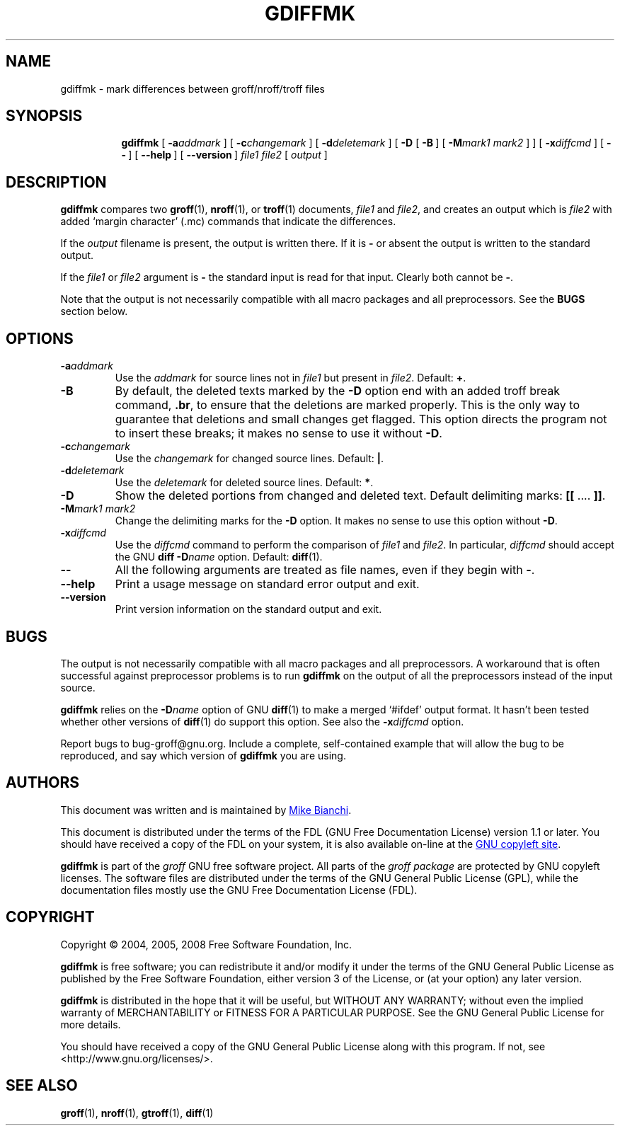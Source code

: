 .ig \"-*- nroff -*-
Copyright (C) 2004, 2005, 2008, 2009 Free Software Foundation, Inc.

This file is part of the gdiffmk utility, which is part of groff.
Written by Mike Bianchi <MBianchi@Foveal.com <mailto:MBianchi@Foveal.com>>

Permission is granted to make and distribute verbatim copies of
this manual provided the copyright notice and this permission notice
are preserved on all copies.

Permission is granted to copy and distribute modified versions of this
manual under the conditions for verbatim copying, provided that the
entire resulting derived work is distributed under the terms of a
permission notice identical to this one.

Permission is granted to copy and distribute translations of this
manual into another language, under the above conditions for modified
versions, except that this permission notice may be included in
translations approved by the Free Software Foundation instead of in
the original English.
..
.
.TH GDIFFMK 1 "5 January 2009" "Groff Version 1.20"
.
.
.SH NAME
gdiffmk \- mark differences between groff/nroff/troff files
.
.
.SH SYNOPSIS
.nr a \n(.j
.ad l
.nr i \n(.i
.in +\w'\fBgdiffmk 'u
.ti \niu   
.B gdiffmk
.de OP
.  ie \\n(.$-1 .RI "[\ \fB\\$1\fP" "\\$2" "\ ]"
.  el .RB "[\ " "\\$1" "\ ]"
..
.OP \-a \%addmark
.OP \-c \%changemark
.OP \-d \%deletemark
[\ \c
.B \-D
.OP \-B
.OP \-M "mark1 mark2"
]
.OP \-x \%diffcmd
.OP \-\-
.OP \-\-help
.OP \%\-\-version
.I \%file1
.I \%file2
[\ \c
.IR \%output \ \c
]
.br
.ad \na
.
.
.SH DESCRIPTION
.B gdiffmk
compares two
.BR groff (1),
.BR nroff (1),
or
.BR troff (1)
documents,
.I file1
and
.IR file2 ,
and creates an output which is
.I file2
with added `margin character' (.mc) commands that indicate the differences.
.
.LP
If the
.I output
filename is present,
the output is written there.
If it is
.B \-
or absent the output is written to the standard output.
.
.LP
If the
.I file1
or
.I file2
argument is
.B \-
the standard input is read for that input.
Clearly both cannot be
.BR \- .
.
.LP
Note that the output is not necessarily compatible with all macro packages
and all preprocessors.
See the
.B BUGS
section below.
.
.
.SH OPTIONS
.TP
.BI \-a addmark
Use the
.I addmark
for source lines not in
.I file1
but present in
.IR file2 .
Default:
.BR + .
.
.TP
.B \-B
By default, the deleted texts marked by the
.B \-D
option end
with an added troff break command,
.BR .br ,
to ensure that the deletions are marked properly.
This is the only way to guarantee that deletions and small
changes get flagged.
This option directs the program not to insert these breaks; it makes no
sense to use it without
.BR \-D .
.
.TP
.BI \-c changemark
Use the
.I changemark
for changed source lines.
Default:
.BR | .
.
.TP
.BI \-d deletemark
Use the
.I deletemark
for deleted source lines.
Default:
.BR * .
.
.TP
.B \-D
Show the deleted portions from changed and deleted text.
Default delimiting marks:
.BR "[[" " .\&.\&.\&. " "]]" .
.
.TP
.BI \-M "mark1 mark2"
Change the delimiting marks for the
.B \-D
option.
It makes no sense to use this option without
.BR \-D .
.
.TP
.BI \-x diffcmd
Use the
.I diffcmd
command to perform the comparison of
.I file1
and
.IR file2 .
In particular,
.I diffcmd
should accept the GNU
.B diff
.BI \-D name
option.
Default:
.BR diff (1).
.
.TP
.B \-\-
All the following arguments are treated as file names,
even if they begin with
.BR \- .
.
.TP
.B \-\-help
Print a usage message on standard error output and exit.
.
.TP
.B \-\-version
Print version information on the standard output and exit.
.
.
.SH BUGS
The output is not necessarily compatible with all macro packages
and all preprocessors.
A workaround that is often successful against preprocessor problems
is to run
.B gdiffmk
on the output of all the preprocessors instead of the input source.
.
.LP
.B gdiffmk
relies on the
.BI \-D name
option of GNU
.BR diff (1)
to make a merged `#ifdef' output format.
It hasn't been tested whether other versions of
.BR diff (1)
do support this option.
See also the
.BI \-x diffcmd
option.
.
.LP
Report bugs to bug-groff@gnu.org.
Include a complete, self-contained example that will allow the bug to
be reproduced, and say which version of
.B gdiffmk
you are using.
.
.
.SH AUTHORS
This document was written and is maintained by
.MT MBianchi@Foveal.com
Mike Bianchi
.ME .
.
.LP
This document is distributed under the terms of the FDL (GNU Free
Documentation License) version 1.1 or later.
You should have received a copy of the FDL on your system, it is also
available on-line at the
.UR http://\:www.gnu.org/\:copyleft/\:fdl.html
GNU copyleft site
.UE .
.
.LP
.B gdiffmk
is part of the
.I groff
GNU free software project.
All parts of the
.I groff package
are protected by GNU copyleft licenses.
The software files are distributed under the terms of the GNU General
Public License (GPL), while the documentation files mostly use the GNU
Free Documentation License (FDL).
.
.
.SH COPYRIGHT
Copyright \(co 2004, 2005, 2008 Free Software Foundation, Inc.
.
.LP
.B gdiffmk
is free software; you can redistribute it and/or modify it under
the terms of the GNU General Public License as published by the Free
Software Foundation, either version 3 of the License, or
(at your option) any later version.
.
.LP
.B gdiffmk
is distributed in the hope that it will be useful, but WITHOUT ANY
WARRANTY; without even the implied warranty of MERCHANTABILITY or
FITNESS FOR A PARTICULAR PURPOSE.
See the GNU General Public License for more details.
.
.LP
You should have received a copy of the GNU General Public License
along with this program. If not, see <http://www.gnu.org/licenses/>.
.
.
.SH "SEE ALSO"
.BR groff (1),
.BR nroff (1),
.BR gtroff (1),
.BR diff (1)
.
.\" Local Variables:
.\" mode: nroff
.\" End:
